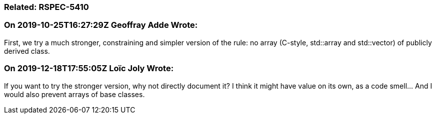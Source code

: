 === Related: RSPEC-5410

=== On 2019-10-25T16:27:29Z Geoffray Adde Wrote:
First, we try a much stronger, constraining and simpler version of the rule: no array (C-style, std::array and std::vector) of publicly derived class.

=== On 2019-12-18T17:55:05Z Loïc Joly Wrote:
If you want to try the stronger version, why not directly document it? I think it might have value on its own, as a code smell... And I would also prevent arrays of base classes.




